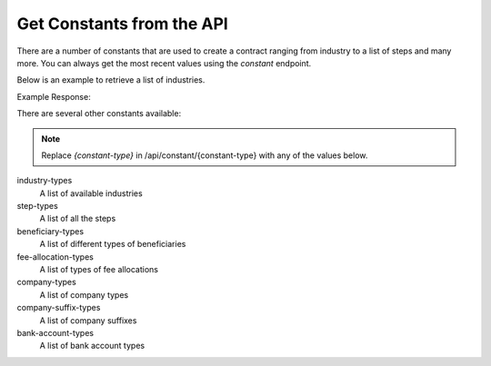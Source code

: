 Get Constants from the API
==========================

There are a number of constants that are used to create a contract ranging from industry to a list of steps and many
more. You can always get the most recent values using the *constant* endpoint.

Below is an example to retrieve a list of industries.

.. code-block:: php
  :linenos:

  <?php

  // get cURL resource
  $ch = curl_init();

  // set url
  curl_setopt($ch, CURLOPT_URL, 'https://sandbox.tradesafe.co.za/api/constant/industry-types');

  // set method
  curl_setopt($ch, CURLOPT_CUSTOMREQUEST, 'GET');

  // return the transfer as a string
  curl_setopt($ch, CURLOPT_RETURNTRANSFER, 1);

  // set headers
  curl_setopt($ch, CURLOPT_HTTPHEADER, [
    'Authorization: Bearer eyJ0eXAiOiJKV1QiLCJhbGciOiJIUzI1NiJ9...',
    'Content-Type: application/json; charset=utf-8',
  ]);

  // json body
  $json_array = [

  ];
  $body = json_encode($json_array);

  // set body
  curl_setopt($ch, CURLOPT_POST, 1);
  curl_setopt($ch, CURLOPT_POSTFIELDS, $body);

  // send the request and save response to $response
  $response = curl_exec($ch);

  // stop if fails
  if (!$response) {
    die('Error: "' . curl_error($ch) . '" - Code: ' . curl_errno($ch));
  }

  echo 'HTTP Status Code: ' . curl_getinfo($ch, CURLINFO_HTTP_CODE) . PHP_EOL;
  echo 'Response Body: ' . $response . PHP_EOL;

  // close curl resource to free up system resources
  curl_close($ch);

Example Response:

.. code-block:: json
  :linenos:

  {
    "GENERAL_GOODS_SERVICES": "General Goods & Services",
    "AGRICULTURE_LIVESTOCK_GAME": "Agriculture, Livestock & Game",
    "ART_ANTIQUES_COLLECTIBLES": "Art, Antiques & Collectibles",
    "BUSINESS_SALE_BROKING": "Business Sale & Broking",
    "VEHICLES_WATERCRAFT": "Cars, Bikes & Watercraft",
    "CONSTRUCTION": "Construction",
    "CONTRACT_WORK_FREELANCING": "Contract Work & Freelancing",
    "FUEL": "Diesel, Petroleum & Biofuel (Local)",
    "FUEL_INTERNATIONAL": "Diesel, Petroleum & Biofuel (Cross-Border)",
    "DONATIONS_TRUSTS": "Donations & Trusts",
    "FILMS_PRODUCTION": "Films & Production",
    "HOLIDAY_LETS_DEPOSITS": "Holiday Lets & Deposits",
    "INVESTMENTS_EXITS": "Investments & Exits",
    "MINING": "Mining, Metals & Minerals",
    "LEASES_RENTAL_DEPOSITS": "Rental Deposits",
    "USED_PARTS": "Used Parts",
    "SOFTWARE_DEV_WEB_DOMAINS": "Web Domain Purchases & Transfers",
    "WEDDINGS_FUNCTIONS": "Weddings & Functions"
  }

There are several other constants available:

.. note::
  Replace *{constant-type}* in /api/constant/{constant-type} with any of the values below.

industry-types
  A list of available industries

step-types
  A list of all the steps

beneficiary-types
  A list of different types of beneficiaries

fee-allocation-types
  A list of types of fee allocations

company-types
  A list of company types

company-suffix-types
  A list of company suffixes

bank-account-types
  A list of bank account types